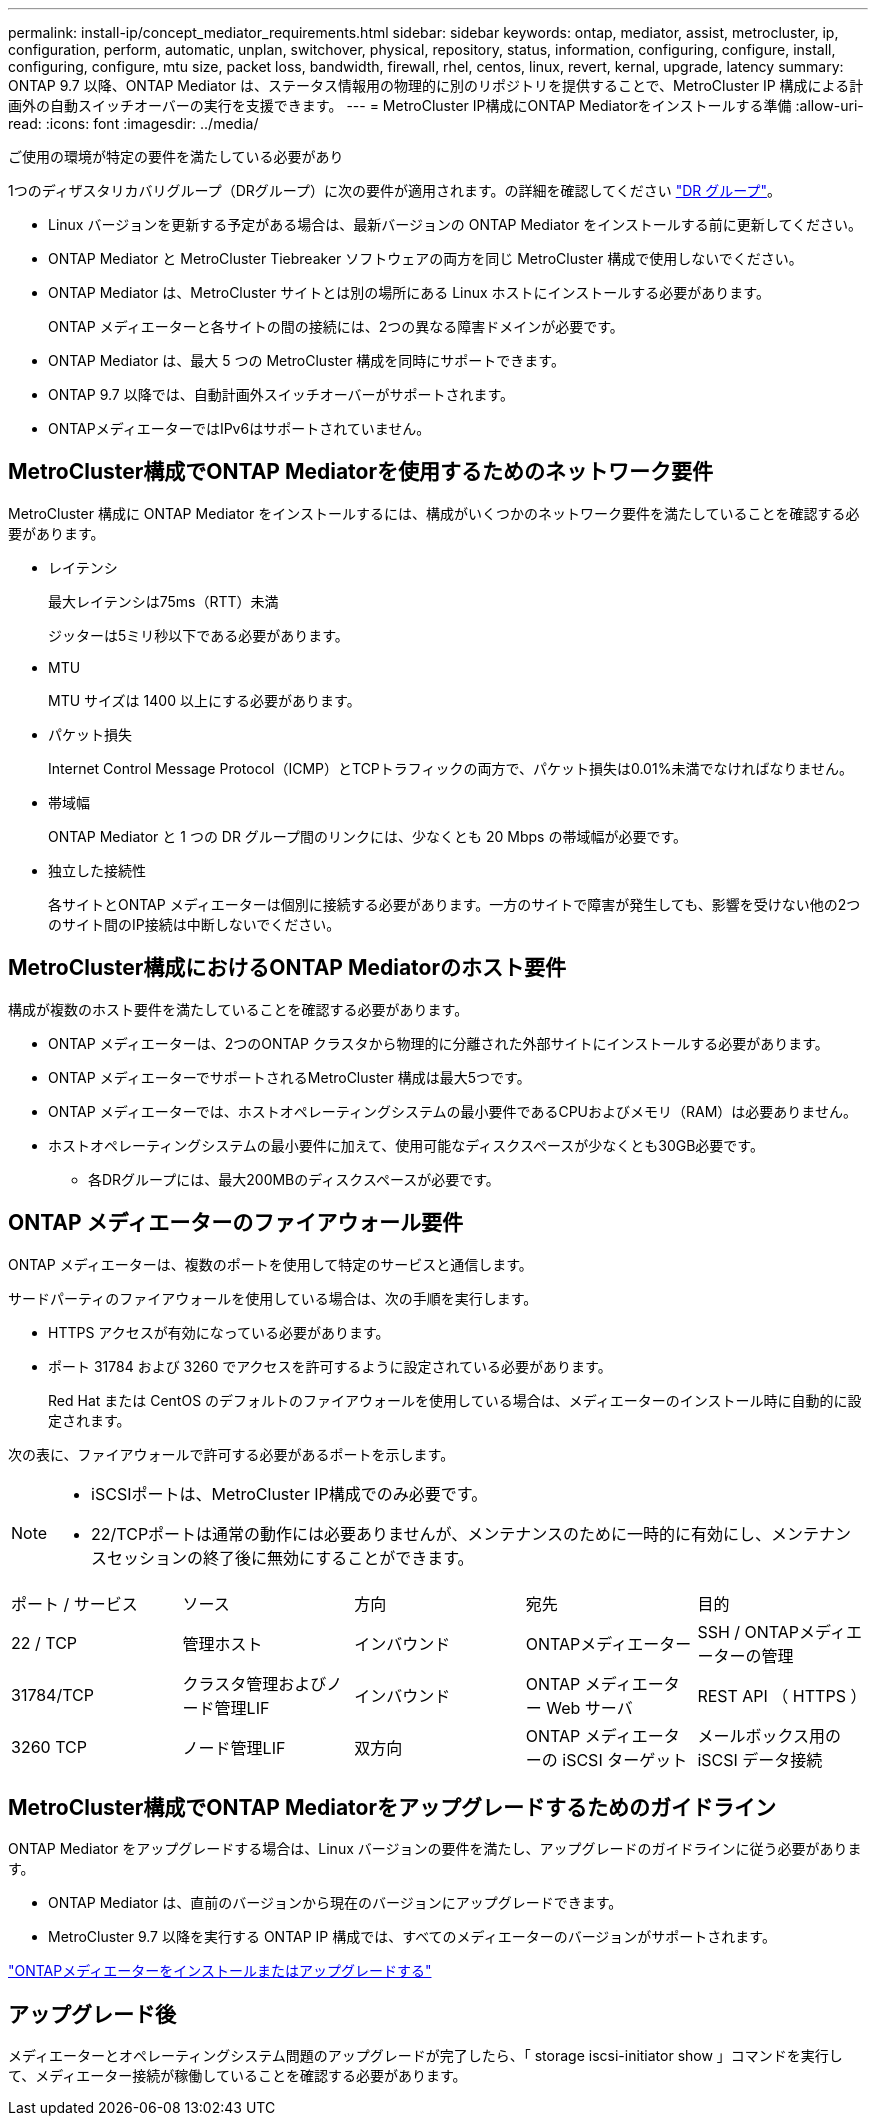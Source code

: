 ---
permalink: install-ip/concept_mediator_requirements.html 
sidebar: sidebar 
keywords: ontap, mediator, assist, metrocluster, ip, configuration, perform, automatic, unplan, switchover, physical, repository, status, information, configuring, configure, install, configuring, configure, mtu size, packet loss, bandwidth, firewall, rhel, centos, linux, revert, kernal, upgrade, latency 
summary: ONTAP 9.7 以降、ONTAP Mediator は、ステータス情報用の物理的に別のリポジトリを提供することで、MetroCluster IP 構成による計画外の自動スイッチオーバーの実行を支援できます。 
---
= MetroCluster IP構成にONTAP Mediatorをインストールする準備
:allow-uri-read: 
:icons: font
:imagesdir: ../media/


[role="lead"]
ご使用の環境が特定の要件を満たしている必要があり

1つのディザスタリカバリグループ（DRグループ）に次の要件が適用されます。の詳細を確認してください link:concept_parts_of_an_ip_mcc_configuration_mcc_ip.html#disaster-recovery-dr-groups["DR グループ"]。

* Linux バージョンを更新する予定がある場合は、最新バージョンの ONTAP Mediator をインストールする前に更新してください。
* ONTAP Mediator と MetroCluster Tiebreaker ソフトウェアの両方を同じ MetroCluster 構成で使用しないでください。
* ONTAP Mediator は、MetroCluster サイトとは別の場所にある Linux ホストにインストールする必要があります。
+
ONTAP メディエーターと各サイトの間の接続には、2つの異なる障害ドメインが必要です。

* ONTAP Mediator は、最大 5 つの MetroCluster 構成を同時にサポートできます。
* ONTAP 9.7 以降では、自動計画外スイッチオーバーがサポートされます。
* ONTAPメディエーターではIPv6はサポートされていません。




== MetroCluster構成でONTAP Mediatorを使用するためのネットワーク要件

MetroCluster 構成に ONTAP Mediator をインストールするには、構成がいくつかのネットワーク要件を満たしていることを確認する必要があります。

* レイテンシ
+
最大レイテンシは75ms（RTT）未満

+
ジッターは5ミリ秒以下である必要があります。

* MTU
+
MTU サイズは 1400 以上にする必要があります。

* パケット損失
+
Internet Control Message Protocol（ICMP）とTCPトラフィックの両方で、パケット損失は0.01%未満でなければなりません。

* 帯域幅
+
ONTAP Mediator と 1 つの DR グループ間のリンクには、少なくとも 20 Mbps の帯域幅が必要です。

* 独立した接続性
+
各サイトとONTAP メディエーターは個別に接続する必要があります。一方のサイトで障害が発生しても、影響を受けない他の2つのサイト間のIP接続は中断しないでください。





== MetroCluster構成におけるONTAP Mediatorのホスト要件

構成が複数のホスト要件を満たしていることを確認する必要があります。

* ONTAP メディエーターは、2つのONTAP クラスタから物理的に分離された外部サイトにインストールする必要があります。
* ONTAP メディエーターでサポートされるMetroCluster 構成は最大5つです。
* ONTAP メディエーターでは、ホストオペレーティングシステムの最小要件であるCPUおよびメモリ（RAM）は必要ありません。
* ホストオペレーティングシステムの最小要件に加えて、使用可能なディスクスペースが少なくとも30GB必要です。
+
** 各DRグループには、最大200MBのディスクスペースが必要です。






== ONTAP メディエーターのファイアウォール要件

ONTAP メディエーターは、複数のポートを使用して特定のサービスと通信します。

サードパーティのファイアウォールを使用している場合は、次の手順を実行します。

* HTTPS アクセスが有効になっている必要があります。
* ポート 31784 および 3260 でアクセスを許可するように設定されている必要があります。
+
Red Hat または CentOS のデフォルトのファイアウォールを使用している場合は、メディエーターのインストール時に自動的に設定されます。



次の表に、ファイアウォールで許可する必要があるポートを示します。

[NOTE]
====
* iSCSIポートは、MetroCluster IP構成でのみ必要です。
* 22/TCPポートは通常の動作には必要ありませんが、メンテナンスのために一時的に有効にし、メンテナンスセッションの終了後に無効にすることができます。


====
|===


| ポート / サービス | ソース | 方向 | 宛先 | 目的 


 a| 
22 / TCP
 a| 
管理ホスト
 a| 
インバウンド
 a| 
ONTAPメディエーター
 a| 
SSH / ONTAPメディエーターの管理



 a| 
31784/TCP
 a| 
クラスタ管理およびノード管理LIF
 a| 
インバウンド
 a| 
ONTAP メディエーター Web サーバ
 a| 
REST API （ HTTPS ）



 a| 
3260 TCP
 a| 
ノード管理LIF
 a| 
双方向
 a| 
ONTAP メディエーターの iSCSI ターゲット
 a| 
メールボックス用の iSCSI データ接続

|===


== MetroCluster構成でONTAP Mediatorをアップグレードするためのガイドライン

ONTAP Mediator をアップグレードする場合は、Linux バージョンの要件を満たし、アップグレードのガイドラインに従う必要があります。

* ONTAP Mediator は、直前のバージョンから現在のバージョンにアップグレードできます。
* MetroCluster 9.7 以降を実行する ONTAP IP 構成では、すべてのメディエーターのバージョンがサポートされます。


link:https://docs.netapp.com/us-en/ontap/mediator/index.html["ONTAPメディエーターをインストールまたはアップグレードする"^]



== アップグレード後

メディエーターとオペレーティングシステム問題のアップグレードが完了したら、「 storage iscsi-initiator show 」コマンドを実行して、メディエーター接続が稼働していることを確認する必要があります。
